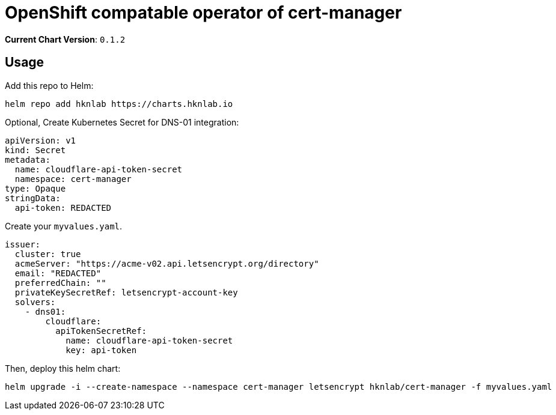 = OpenShift compatable operator of cert-manager

*Current Chart Version*: `0.1.2`

== Usage 

Add this repo to Helm:
[source,bash]
-----
helm repo add hknlab https://charts.hknlab.io
-----

Optional, Create Kubernetes Secret for DNS-01 integration:
[source,yaml]
-----
apiVersion: v1
kind: Secret
metadata:
  name: cloudflare-api-token-secret
  namespace: cert-manager
type: Opaque
stringData:
  api-token: REDACTED
-----

Create your `myvalues.yaml`.
[source,bash]
-----
issuer:
  cluster: true
  acmeServer: "https://acme-v02.api.letsencrypt.org/directory"
  email: "REDACTED"
  preferredChain: ""
  privateKeySecretRef: letsencrypt-account-key
  solvers:
    - dns01:
        cloudflare:
          apiTokenSecretRef:
            name: cloudflare-api-token-secret
            key: api-token

-----

Then, deploy this helm chart:
[source,bash]
-----
helm upgrade -i --create-namespace --namespace cert-manager letsencrypt hknlab/cert-manager -f myvalues.yaml
-----
